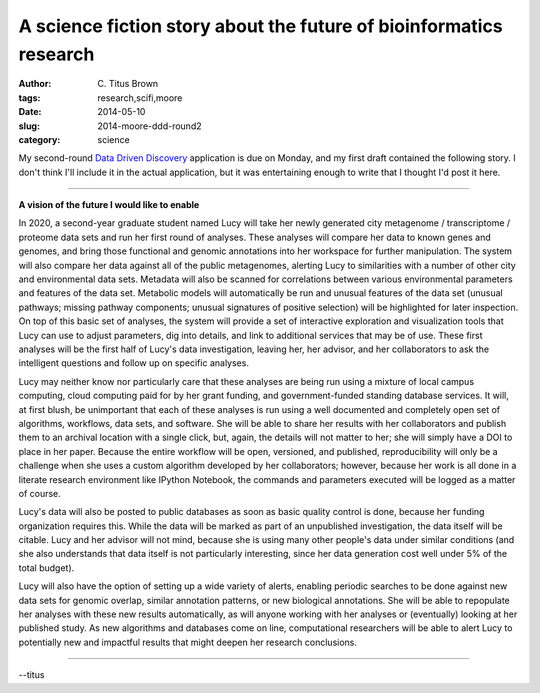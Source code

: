 A science fiction story about the future of bioinformatics research
###################################################################

:author: C\. Titus Brown
:tags: research,scifi,moore
:date: 2014-05-10
:slug: 2014-moore-ddd-round2
:category: science

My second-round `Data Driven Discovery
<http://www.moore.org/programs/science/data-driven-discovery/ddd-investigators>`__
application is due on Monday, and my first draft contained the
following story.  I don't think I'll include it in the actual
application, but it was entertaining enough to write that I thought
I'd post it here.

----

**A vision of the future I would like to enable**

In 2020, a second-year graduate student named Lucy will take her newly
generated city metagenome / transcriptome / proteome data sets and run her
first round of analyses.  These analyses will compare her data to
known genes and genomes, and bring those functional and genomic
annotations into her workspace for further manipulation.  The system
will also compare her data against all of the public metagenomes,
alerting Lucy to similarities with a number of other city and environmental
data sets.
Metadata will also be scanned for correlations between various
environmental parameters and features of the data set.  Metabolic
models will automatically be run and unusual features of the data set
(unusual pathways; missing pathway components; unusual signatures 
of positive selection)
will be highlighted for later inspection.  On top of
this basic set of analyses, the system will provide a set of
interactive exploration and visualization tools that Lucy can use to
adjust parameters, dig into details, and link to additional services
that may be of use.  These first analyses will be the first half of
Lucy's data investigation, leaving her, her advisor, and her
collaborators to ask the intelligent questions and follow up on
specific analyses.

Lucy may neither know nor particularly care that these analyses are
being run using a mixture of local campus computing, cloud computing
paid for by her grant funding, and government-funded standing database
services.  It will, at first blush, be unimportant that each of these
analyses is run using a well documented and completely open set of
algorithms, workflows, data sets, and software.  She will be able to
share her results with her collaborators and publish them to an
archival location with a single click, but, again, the details will
not matter to her; she will simply have a DOI to place in her paper.
Because the entire workflow will be open, versioned, and published,
reproducibility will only be a challenge when she uses a custom
algorithm developed by her collaborators; however, because her work is
all done in a literate research environment like IPython Notebook, the
commands and parameters executed will be logged as a matter of course.

Lucy's data will also be posted to public databases as soon as basic
quality control is done, because her funding organization requires
this.  While the data will be marked as part of an unpublished
investigation, the data itself will be citable.  Lucy and her advisor
will not mind, because she is using many other people's data under
similar conditions (and she also understands that data itself is not
particularly interesting, since her data generation cost well
under 5\% of the total budget).

Lucy will also have the option of setting up a wide variety of alerts,
enabling periodic searches to be done against new data sets for
genomic overlap, similar annotation patterns, or new biological
annotations.  She will be able to repopulate her analyses
with these new results automatically, as will anyone working with her
analyses or (eventually) looking at her published study.  As new
algorithms and databases come on line, computational researchers will
be able to alert Lucy to potentially new and impactful results that
might deepen her research conclusions.

----

--titus
